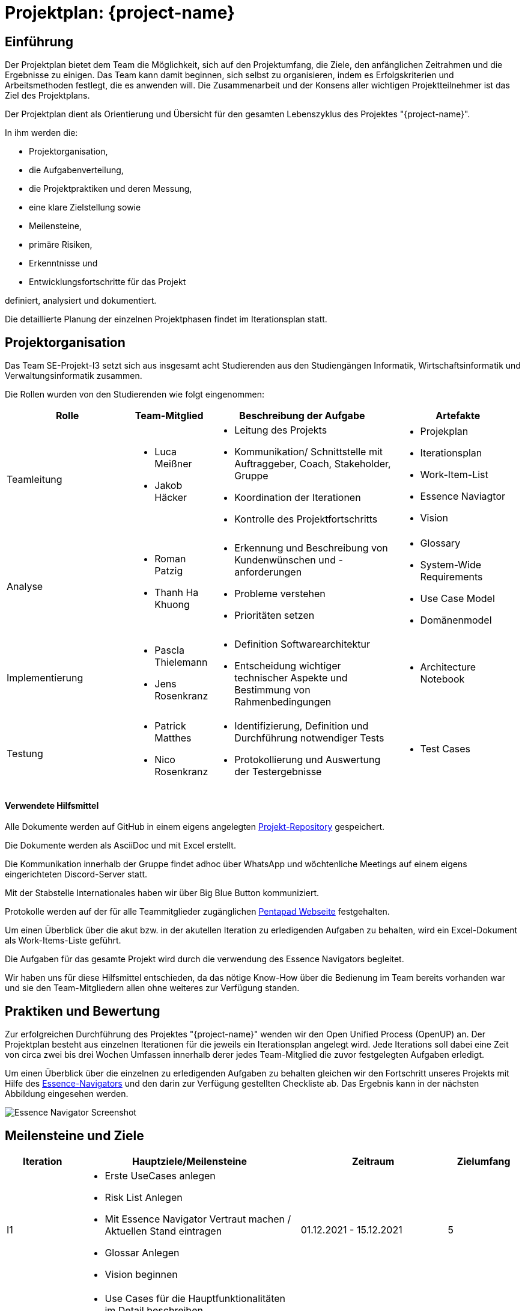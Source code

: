 = Projektplan: {project-name} 
// Jens Rosenkranz <s82099@htw-dresden.de>; Pascal Thielemann <s82101@htw-dresden.de>; Patrick Matthes <s82016@htw-dresden.de >; Nico Rosenkranz <s82122@htw-dresden.de>; Luca Meißner <s82091@htw-dresden.de>; Jakob Häcker <s82048@htw-dresden.de>; Roman Patzig <s82132@htw-dresden.de>; Thanh Ha Khuong <s81983@htw-dresden.de>;
// {localdatetime}
// include::../_includes/default-attributes.inc.adoc[]
// Platzhalter für weitere Dokumenten-Attribute


== Einführung
//Briefly describe the content of the project plan.

Der Projektplan bietet dem Team die Möglichkeit, sich auf den Projektumfang, die Ziele, den anfänglichen Zeitrahmen und die Ergebnisse zu einigen. Das Team kann damit beginnen, sich selbst zu organisieren, indem es Erfolgskriterien und Arbeitsmethoden festlegt, die es anwenden will. Die Zusammenarbeit und der Konsens aller wichtigen Projektteilnehmer ist das Ziel des Projektplans.

Der Projektplan dient als Orientierung und Übersicht für den gesamten Lebenszyklus des Projektes "{project-name}".

In ihm werden die:

* Projektorganisation, 
* die Aufgabenverteilung, 
* die Projektpraktiken und deren Messung, 
* eine klare Zielstellung sowie 
* Meilensteine, 
* primäre Risiken, 
* Erkenntnisse und
* Entwicklungsfortschritte für das Projekt 

definiert, analysiert und dokumentiert.

Die detaillierte Planung der einzelnen Projektphasen findet im Iterationsplan statt.

== Projektorganisation
//Introduce the project team, team members, and roles that they play during this project. If applicable, introduce work areas, domains, or technical work packages that are assigned to team members. Introduce neighboring projects, relationships, and communication channels. If the project is introduced somewhere else, reference that location with a link.
Das Team SE-Projekt-I3 setzt sich aus insgesamt acht Studierenden aus den Studiengängen Informatik, Wirtschaftsinformatik und Verwaltungsinformatik zusammen. 

Die Rollen wurden von den Studierenden wie folgt eingenommen:

[.landscape]

<<<

[%header, cols="2,1,3,2"]
|===
| Rolle
| Team-Mitglied
| Beschreibung der Aufgabe
|Artefakte

| Teamleitung
a|
* Luca Meißner
* Jakob Häcker
a| 
* Leitung des Projekts
* Kommunikation/ Schnittstelle mit Auftraggeber, Coach, Stakeholder, Gruppe
* Koordination der Iterationen
* Kontrolle des Projektfortschritts 
a|* Projekplan
* Iterationsplan
* Work-Item-List
* Essence Naviagtor
* Vision

 
| Analyse
a|
* Roman Patzig
* Thanh Ha Khuong
a|
* Erkennung und Beschreibung von Kundenwünschen und -anforderungen
* Probleme verstehen
* Prioritäten setzen 
a| * Glossary
* System-Wide Requirements
* Use Case Model
* Domänenmodel

|Implementierung
a|
* Pascla Thielemann
* Jens Rosenkranz
a| 
* Definition Softwarearchitektur
* Entscheidung wichtiger technischer Aspekte und Bestimmung von Rahmenbedingungen
a| 
* Architecture Notebook
|Testung
a| 
* Patrick Matthes
* Nico Rosenkranz 
a| 
* Identifizierung, Definition und Durchführung notwendiger Tests
* Protokollierung und Auswertung der Testergebnisse
a| * Test Cases
|===

#### Verwendete Hilfsmittel
Alle Dokumente werden auf GitHub in einem eigens angelegten https://github.com/jay-hae/SE-Projekt-I3[Projekt-Repository] gespeichert. 

Die Dokumente werden als AsciiDoc und mit Excel erstellt.

Die Kommunikation innerhalb der Gruppe findet adhoc über WhatsApp und wöchtenliche Meetings auf einem eigens eingerichteten Discord-Server statt.

Mit der Stabstelle Internationales haben wir über Big Blue Button kommuniziert.

Protokolle werden auf der für alle Teammitglieder zugänglichen https://pentapad.c3d2.de/p/SE_Projekt_I3_Protokolle[Pentapad Webseite] festgehalten.

Um einen Überblick über die akut bzw. in der akutellen Iteration zu erledigenden Aufgaben zu behalten, wird ein Excel-Dokument als Work-Items-Liste geführt.

Die Aufgaben für das gesamte Projekt wird durch die verwendung des Essence Navigators begleitet.

Wir haben uns für diese Hilfsmittel entschieden, da das nötige Know-How über die Bedienung im Team bereits vorhanden war und sie den Team-Mitgliedern allen ohne weiteres zur Verfügung standen.
[.portrait]

<<<
== Praktiken und Bewertung
//Describe or reference which management and technical practices will be used in the project, such as iterative development, continuous integration, independent testing and list any changes or particular configuration to the project. Specify how you will track progress in each practice. As an example, for iterative development the team may decide to use iteration assessments and iteration burndown reports and collect metrics such as velocity (completed work item points/ iteration).

Zur erfolgreichen Durchführung des Projektes "{project-name}" wenden wir den Open Unified Process (OpenUP) an. 
Der Projektplan besteht aus einzelnen Iterationen für die jeweils ein Iterationsplan angelegt wird. Jede Iterations soll dabei eine Zeit von circa zwei bis drei Wochen Umfassen innerhalb derer jedes Team-Mitglied die zuvor festgelegten Aufgaben erledigt. 

Um einen Überblick über die einzelnen zu erledigenden Aufgaben zu behalten gleichen wir den Fortschritt unseres Projekts mit Hilfe des https://www2.htw-dresden.de/~anke/openup/index.htm[Essence-Navigators] und den darin zur Verfügung gestellten Checkliste ab. Das Ergebnis kann in der nächsten Abbildung eingesehen werden.

image::Essence_Navigator_Screenshot.PNG[]


== Meilensteine und Ziele
//Define and describe the high-level objectives for the iterations and define milestones. For example, use the following table to lay out the schedule. If needed you may group the iterations into phases and use a separate table for each phase




[%header, cols="1,3a,2,1"]
|===
| Iteration
| Hauptziele/Meilensteine
| Zeitraum
| Zielumfang

| I1
|
* Erste UseCases anlegen
* Risk List Anlegen
* Mit Essence Navigator Vertraut machen / Aktuellen Stand eintragen
* Glossar Anlegen
* Vision beginnen

| 01.12.2021 - 15.12.2021
| 5

| I2
|
* Use Cases für die Hauptfunktionalitäten im Detail beschreiben
* Aktivitätsdiagramme und Wireframes der Use Cases
* Vision ist (für den aktuellen Stand) vollständig und detailliert ausgearbeitet
* Glossar beinhält und erklärt alle wesentlichen Begriffe
| 15.12.2021 - 22.12.2021
| 7

| I3
|
* Beginn der Use Cases-Definition

| 23.12.2021 - 22.12.2021
| 7
|===


== Deployment
//Outline the strategy for deploying the software (and its updates) into the production environment.

Das Produkt wird dem Kunden als Link per E-Mail zur Verfügung gestellt werden.


== Erkenntnisse (Lessons learned)
//List lessons learned from the retrospective, with special emphasis on actions to be taken to improve, for example: the development environment, the process, or team collaboration.


Im laufe des ersten Semesters und somit der ersten Hälfte des Projekts haben wir festgestellt, dass es sehr wichtig ist sowohl innerhalb des Teams als auch mit den Kunden und dem Betreuer unserers Projektes zu kommunizieren. Es gilt durch regelmäßigen Austausch und offene Kommunikation Sicherheit über ein gemeinsames Verständnis der vorliegeneden Aufgabe zu schaffen.

Probleme bei der Erfüllung der Aufgaben sollten frühzeitig benannt und im Team gelöst werden. Jedes Team muss die Verantwortung für die ihm/ihr übertragenen Aufgaben übernehmen. Die Verantwortung zu übernehmen heißt an dieser Stelle nicht, diel Aufgabe allein zu bewältigen sondern den organisatorischen sowie zeitlichen Überblick zu behalten.

Während es zunächst als zusätzliche Herausforderung empfunden werden kann, den Prinzipien des OpenUP zu folgen und damit jeden Schritt des Software Entwicklungsprozesses im Vorfeld theoretisch zu entwickeln und gleichzeitig zu dokumentieren, stellt sich bei einem Projekt dieser Größenordnung schnell heraus, dass es ohne die Einhaltung dieser Prinzipien unmöglich ist effektiv im Team zusammenzuarbeiten.

Nur durch klare Kommunikatione und umfassende Dokumentation, kann sichergestellt werden, die Risiken des Scheiterns des Projektes zum Beispiel durch den Ausfall eines Team-Mitglied zu minimieren.


